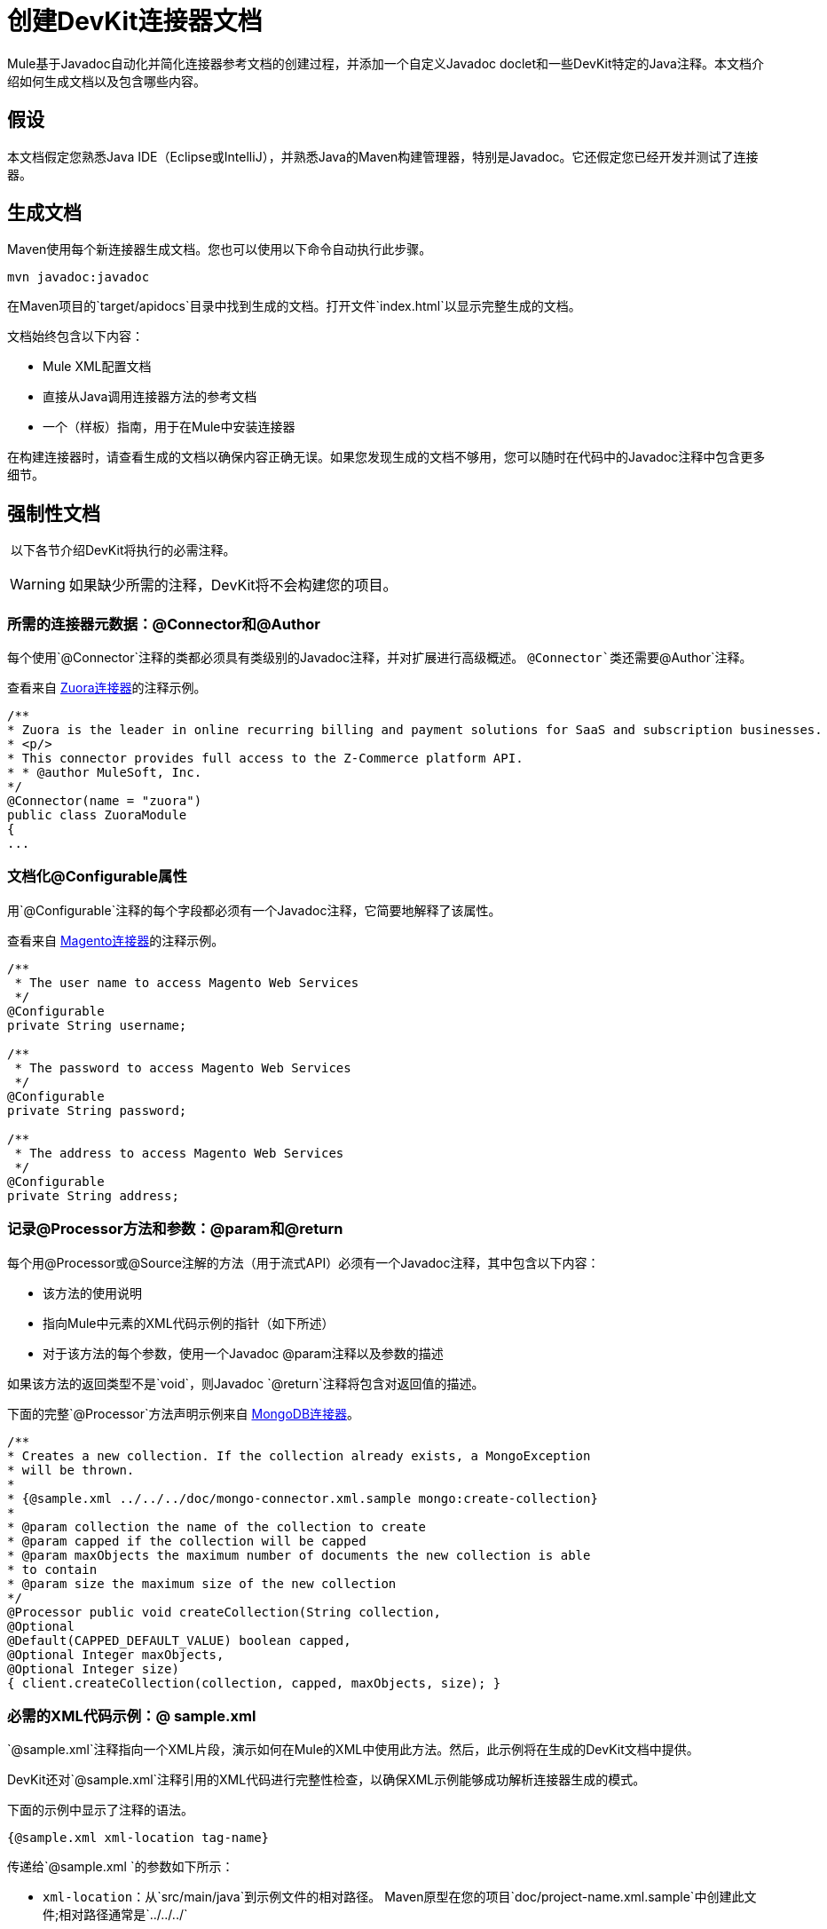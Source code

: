 = 创建DevKit连接器文档

Mule基于Javadoc自动化并简化连接器参考文档的创建过程，并添加一个自定义Javadoc doclet和一些DevKit特定的Java注释。本文档介绍如何生成文档以及包含哪些内容。


== 假设

本文档假定您熟悉Java IDE（Eclipse或IntelliJ），并熟悉Java的Maven构建管理器，特别是Javadoc。它还假定您已经开发并测试了连接器。

== 生成文档

Maven使用每个新连接器生成文档。您也可以使用以下命令自动执行此步骤。

[source, code, linenums]
----
mvn javadoc:javadoc
----

在Maven项目的`target/apidocs`目录中找到生成的文档。打开文件`index.html`以显示完整生成的文档。

文档始终包含以下内容：

*  Mule XML配置文档
* 直接从Java调用连接器方法的参考文档
* 一个（样板）指南，用于在Mule中安装连接器

在构建连接器时，请查看生成的文档以确保内容正确无误。如果您发现生成的文档不够用，您可以随时在代码中的Javadoc注释中包含更多细节。

== 强制性文档

 以下各节介绍DevKit将执行的必需注释。

[WARNING]
如果缺少所需的注释，DevKit将不会构建您的项目。

=== 所需的连接器元数据：@Connector和@Author

每个使用`@Connector`注释的类都必须具有类级别的Javadoc注释，并对扩展进行高级概述。 `@Connector`类还需要`@Author`注释。

查看来自 http://www.mulesoft.org/connectors/zuora-cloud-connector[Zuora连接器]的注释示例。

[source, code, linenums]
----
/**
* Zuora is the leader in online recurring billing and payment solutions for SaaS and subscription businesses.
* <p/>
* This connector provides full access to the Z-Commerce platform API.   
* * @author MuleSoft, Inc.
*/
@Connector(name = "zuora")
public class ZuoraModule
{
...
----

=== 文档化@Configurable属性

用`@Configurable`注释的每个字段都必须有一个Javadoc注释，它简要地解释了该属性。

查看来自 http://www.mulesoft.org/connectors/magento-cloud-connector[Magento连接器]的注释示例。

[source, code, linenums]
----
/**
 * The user name to access Magento Web Services
 */
@Configurable
private String username;
 
/**
 * The password to access Magento Web Services
 */
@Configurable
private String password;
 
/**
 * The address to access Magento Web Services
 */
@Configurable
private String address;
----

=== 记录@Processor方法和参数：@param和@return

每个用@Processor或@Source注解的方法（用于流式API）必须有一个Javadoc注释，其中包含以下内容：

* 该方法的使用说明
* 指向Mule中元素的XML代码示例的指针（如下所述）
* 对于该方法的每个参数，使用一个Javadoc @param注释以及参数的描述

如果该方法的返回类型不是`void`，则Javadoc `@return`注释将包含对返回值的描述。

下面的完整`@Processor`方法声明示例来自 http://www.mulesoft.org/connectors/mongodb-connector[MongoDB连接器]。

[source, code, linenums]
----
/**
* Creates a new collection. If the collection already exists, a MongoException
* will be thrown.
*
* {@sample.xml ../../../doc/mongo-connector.xml.sample mongo:create-collection}
*
* @param collection the name of the collection to create
* @param capped if the collection will be capped
* @param maxObjects the maximum number of documents the new collection is able
* to contain
* @param size the maximum size of the new collection
*/
@Processor public void createCollection(String collection,
@Optional
@Default(CAPPED_DEFAULT_VALUE) boolean capped,
@Optional Integer maxObjects,
@Optional Integer size)
{ client.createCollection(collection, capped, maxObjects, size); }
----

=== 必需的XML代码示例：@ sample.xml

`@sample.xml`注释指向一个XML片段，演示如何在Mule的XML中使用此方法。然后，此示例将在生成的DevKit文档中提供。

DevKit还对`@sample.xml`注释引用的XML代码进行完整性检查，以确保XML示例能够成功解析连接器生成的模式。

下面的示例中显示了注释的语法。

[source, code, linenums]
----
{@sample.xml xml-location tag-name}
----

传递给`@sample.xml `的参数如下所示：

*  `xml-location`：从`src/main/java`到示例文件的相对路径。 Maven原型在您的项目`doc/project-name.xml.sample`中创建此文件;相对路径通常是`../../../` ` `
*  `tag-name`：`.xml.sample`文件中示例的名称，格式为`myconnector:my-method-name`或`myconnector:myMethodName`。

由`@sample.xml`标记指定的示例文件必须符合以下示例所显示的结构。

[source, xml, linenums]
----
<!-- BEGIN_INCLUDE(myconnector:method-a) -->
// example here
<!-- END_INCLUDE(myconnector:method-a) -->
<!-- BEGIN_INCLUDE(myconnector:method-b) -->
// example here
<!-- END_INCLUDE(myconnector:method-b) -->
...
...
----

这是来自 http://www.mulesoft.org/connectors/salesforce-cloud-connector[Salesforce.com连接器]的示例。

[source, xml, linenums]
----
<!-- BEGIN_INCLUDE(sfdc:create) -->
<sfdc:create type="Account">
    <sfdc:objects>
        <sfdc:object>
        <Name>MuleSoft</Name>
        <BillingStreet>30 Maiden Lane</BillingStreet>
        <BillingCity>San Francisco</BillingCity>
        <BillingState>CA</BillingState>
        <BillingPostalCode>94108</BillingPostalCode>
        <BillingCountry>US</BillingCountry>
        </sfdc:object>
    </sfdc:objects>
</sfdc:create>
<!-- END_INCLUDE(sfdc:create) -->
<!-- BEGIN_INCLUDE(sfdc:upsert) -->
<sfdc:upsert type="Account" externalIdFieldName="InternalAccountCode">
    <sfdc:objects>
        <sfdc:object>
        <InternalAccountCode>A01596</InternalAccountCode>
        <Name>MuleSoft</Name>
        <BillingStreet>30 Maiden Lane</BillingStreet>
        <BillingCity>San Francisco</BillingCity>
        <BillingState>CA</BillingState>
        <BillingPostalCode>94108</BillingPostalCode>
        <BillingCountry>US</BillingCountry>
    </sfdc:object>
</sfdc:objects>
</sfdc:upsert> <!-- END_INCLUDE(sfdc:upsert) -->
----

== 另请参阅

* 将所有必需的操作添加到连接器后，开发测试并完成记录，移至 link:/anypoint-connector-devkit/v/3.4/packaging-your-connector-for-release[包装和释放您的连接器]。

